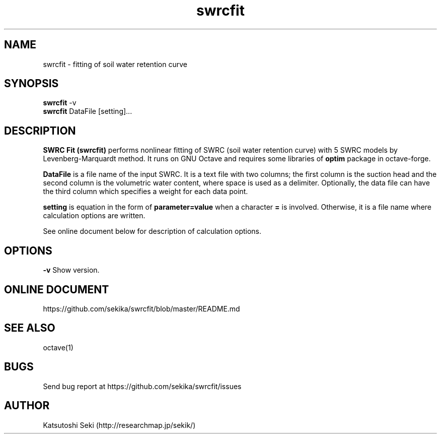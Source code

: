 .\" Manpage for swrcfit.
.TH swrcfit 1
.SH NAME
swrcfit \- fitting of soil water retention curve
.SH SYNOPSIS
.B swrcfit
.RB \-v
.br
.B swrcfit
DataFile [setting]...
.SH DESCRIPTION
.B SWRC Fit (swrcfit)
performs nonlinear fitting of SWRC (soil water retention curve) with
5 SWRC models by Levenberg-Marquardt method. It runs on GNU Octave
and requires some libraries of
.B optim
package in octave-forge.

.B DataFile
is a file name of the input SWRC. It is a text file with two columns;
the first column is the suction head and the second column is the
volumetric water content, where space is used as a delimiter.
Optionally, the data file can have the third column which specifies
a weight for each data point.

.B setting
is equation in the form of
.B parameter=value
when a character
.B =
is involved. Otherwise, it is a file name where calculation options
are written.

See online document below for description of calculation options.
.SH OPTIONS
.B \-\^v
Show version.
.SH ONLINE DOCUMENT
https://github.com/sekika/swrcfit/blob/master/README.md
.SH SEE ALSO
octave(1)
.SH BUGS
Send bug report at https://github.com/sekika/swrcfit/issues
.SH AUTHOR
Katsutoshi Seki (http://researchmap.jp/sekik/)
